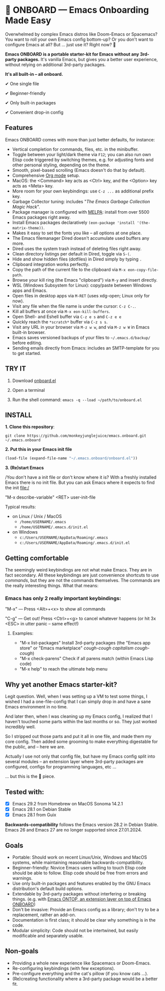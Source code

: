 * 🚀 ONBOARD --- Emacs Onboarding Made Easy

Overwhelmed by complex Emacs distros like Doom-Emacs or Spacemacs? You want to roll your own Emacs config bottom-up? Or you don't want to configure Emacs at all? But ... just use it? Right now? 🤯

[[file:misc/emacs-onboard.jpg]]

*Emacs ONBOARD is a portable starter-kit for Emacs without any 3rd-party packages.* It's vanilla Emacs, but gives you a better user experience, without relying on additional 3rd-party packages.

*It's all built-in -- all onboard.*

✔ One single file

✔ Beginner-friendly

✔ Only built-in packages

✔ Convenient drop-in config

** Features
Emacs ONBOARD comes with more than just better defaults, for instance:

- Vertical completion for commands, files, etc. in the minibuffer.
- Toggle between your light/dark theme via =F12=; you can also run own Elisp code triggered by switching themes, e.g. for adjusting fonts and other personal styling, depending on the theme.
- Smooth, pixel-based scrolling (Emacs doesn't do that by default).
- Comprehensive [[https://orgmode.org][Org mode]] setup.
- MacOS: the <Command> key acts as <Ctrl> key, and the <Option> key acts as <Meta> key.
- More room for your own keybindings: use =C-z ...= as additional prefix key.
- Garbage Collector tuning: includes "[[The Emacs Garbage Collection Magic Hack][The Emacs Garbage Collection Magic Hack]]".
- Package manager is configured with [[https://melpa.org/#/][MELPA]]: install from over 5500 Emacs packages right away.
- Install Emacs packages declaratively =(eon-package 'install '(the-matrix-theme))=.
- Makes it easy to set the fonts you like -- all options at one place.
- The Emacs filemanager Dired doesn't accumulate used buffers any more.
- Dired uses the system trash instead of deleting files right away.
- Clean directory listings per default in Dired, toggle via =S-(=.
- Hide and show hidden files (dotfiles) in Dired simply by typing =.=
- Clipboard integration works perfectly.
- Copy the path of the current file to the clipboard via =M-x eon-copy-file-path=.
- Browse your kill ring (the Emacs "clipboard") via =M-y= and insert directly.
- WSL (Windows Subsystem for Linux): copy/paste between Windows apps and Emacs.
- Open files in desktop apps via =M-RET= (uses xdg-open; Linux only for now).
- Visit any file when the file name is under the cursor: =C-z C-.=.
- Kill all buffers at once via =M-x eon-kill-buffers=.
- Open Shell- and Eshell buffer via =C-z e s= and =C-z e e=
- Quickly reach the =*scratch*= buffer via =C-z s s=.
- Visit any URL in your browser via =M-z w w=, and via =M-z w W= in Emacs built-in browser.
- Emacs saves versioned backups of your files to =~/.emacs.d/backup/= before editing.
- Sending emails directly from Emacs: includes an SMTP-template for you to get started.

** TRY IT

1. Download [[https://github.com/monkeyjunglejuice/emacs.onboard/releases/latest/download/onboard.el][onboard.el]]

2. Open a terminal

3. Run the shell command: ~emacs -q --load ~/path/to/onboard.el~

** INSTALL

*1. Clone this repository*:
#+begin_src shell
git clone https://github.com/monkeyjunglejuice/emacs.onboard.git ~/.emacs.onboard
#+end_src

*2. Put this in your Emacs init file*
#+begin_src emacs-lisp
  (load-file (expand-file-name "~/.emacs.onboard/onboard.el"))
#+end_src

*3. (Re)start Emacs*

/You don't have a init file or don't know where it is? With a freshly installed Emacs there is no init file. But you can ask Emacs where it expects to find the init file:/

"M-x describe-variable" <RET> user-init-file

Typical results:

- on Linux / Unix / MacOS
  - =/home/USERNAME/.emacs=
  - =/home/USERNAME/.emacs.d/init.el=
- on Windows
  - =c:/Users/USERNAME/AppData/Roaming/.emacs=
  - =c:/Users/USERNAME/AppData/Roaming/.emacs.d/init.el=

** Getting comfortable

The seemingly weird keybindings are not what make Emacs. They are in fact secondary. All these keybindings are just convenience shortcuts to use /commands/, but they are not the commands themselves. The commands are the really interesting things. What that means:

*** Emacs has only 2 really important keybindings:

"M-x" — Press <Alt>+<x> to show all commands

"C-g" — Get out! Press <Ctrl>+<g> to cancel whatever happens (or hit 3x <ESC> in utter panic – same effect!)

**** Examples:

- "M-x list-packages" Install 3rd-party packages (the "Emacs app store" or "Emacs marketplace" /cough-cough capitalism cough-cough/)
- "M-x check-parens" Check if all parens match (within Emacs Lisp code)
- "M-x help" to reach the ultimate help menu

** Why yet another Emacs starter-kit?

Legit question. Well, when I was setting up a VM to test some things, I wished I had a one-file-config that I can simply drop in and have a sane Emacs environment in no time.

And later then, when I was cleaning up my Emacs config, I realized that I haven't touched some parts within the last months or so. They just worked incredibly well.

So I stripped out those parts and put it all in one file, and made them my core config. Then added some grooming to make everything digestable for the public, and -- here we are.

Actually I use not only that config file, but have my Emacs config split into several modules -- an extension layer where 3rd-party packages are configured, configs for programming languages, etc …

… but this is the 💝 piece.

** Tested with:

- [X] Emacs 29.2 from Homebrew on MacOS Sonoma 14.2.1
- [X] Emacs 28.1 on Debian Stable
- [X] Emacs 28.1 from Guix

*Backwards-compatibility* follows the Emacs version 28.2 in Debian Stable.
Emacs 26 and Emacs 27 are no longer supported since 27.01.2024.

** Goals

- Portable: Should work on recent Linux/Unix, Windows and MacOS systems, while maintaining reasonable backwards-compatibility.
- Beginner-friendly: Novice Emacs users willing to touch Elisp code should be able to follow. Elisp code should be free from errors and warnings.
- Use only built-in packages and features enabled by the GNU Emacs distribution's default build options.
- Extendable by 3rd-party packages without interfering or breaking things.
  (e.g. with [[https://github.com/monkeyjunglejuice/emacs.ontop][Emacs ONTOP, an extension layer on top of Emacs ONBOARD]])
- Don't be invasive: Provide an Emacs config as a library; don't try to be a replacement, rather an add-on.
- Documentation is first class; it should be clear why something is in the code.
- Modular simplicity: Code should not be intertwined, but easily modificable and separately usable.

** Non-goals

- Providing a whole new experience like Spacemacs or Doom-Emacs.
- Re-configuring keybindings (with few exceptions).
- Pre-configure everything and the cat's pillow (if you know cats ...).
- (Re)creating functionality where a 3rd-party package would be a better fit.

